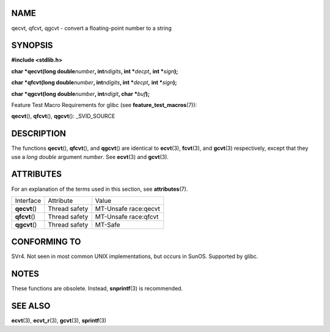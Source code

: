 NAME
====

qecvt, qfcvt, qgcvt - convert a floating-point number to a string

SYNOPSIS
========

**#include <stdlib.h>**

**char \*qecvt(long double**\ *number*\ **, int**\ *ndigits*\ **, int
\***\ *decpt*\ **,** **int \***\ *sign*\ **);**

**char \*qfcvt(long double**\ *number*\ **, int**\ *ndigits*\ **, int
\***\ *decpt*\ **,** **int \***\ *sign*\ **);**

**char \*qgcvt(long double**\ *number*\ **, int**\ *ndigit*\ **, char
\***\ *buf*\ **);**

Feature Test Macro Requirements for glibc (see
**feature_test_macros**\ (7)):

**qecvt**\ (), **qfcvt**\ (), **qgcvt**\ (): \_SVID_SOURCE

DESCRIPTION
===========

The functions **qecvt**\ (), **qfcvt**\ (), and **qgcvt**\ () are
identical to **ecvt**\ (3), **fcvt**\ (3), and **gcvt**\ (3)
respectively, except that they use a *long double* argument *number*.
See **ecvt**\ (3) and **gcvt**\ (3).

ATTRIBUTES
==========

For an explanation of the terms used in this section, see
**attributes**\ (7).

============= ============= ====================
Interface     Attribute     Value
**qecvt**\ () Thread safety MT-Unsafe race:qecvt
**qfcvt**\ () Thread safety MT-Unsafe race:qfcvt
**qgcvt**\ () Thread safety MT-Safe
============= ============= ====================

CONFORMING TO
=============

SVr4. Not seen in most common UNIX implementations, but occurs in SunOS.
Supported by glibc.

NOTES
=====

These functions are obsolete. Instead, **snprintf**\ (3) is recommended.

SEE ALSO
========

**ecvt**\ (3), **ecvt_r**\ (3), **gcvt**\ (3), **sprintf**\ (3)
